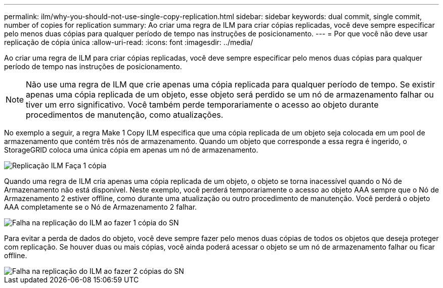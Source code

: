 ---
permalink: ilm/why-you-should-not-use-single-copy-replication.html 
sidebar: sidebar 
keywords: dual commit, single commit, number of copies for replication 
summary: Ao criar uma regra de ILM para criar cópias replicadas, você deve sempre especificar pelo menos duas cópias para qualquer período de tempo nas instruções de posicionamento. 
---
= Por que você não deve usar replicação de cópia única
:allow-uri-read: 
:icons: font
:imagesdir: ../media/


[role="lead"]
Ao criar uma regra de ILM para criar cópias replicadas, você deve sempre especificar pelo menos duas cópias para qualquer período de tempo nas instruções de posicionamento.


NOTE: Não use uma regra de ILM que crie apenas uma cópia replicada para qualquer período de tempo.  Se existir apenas uma cópia replicada de um objeto, esse objeto será perdido se um nó de armazenamento falhar ou tiver um erro significativo.  Você também perde temporariamente o acesso ao objeto durante procedimentos de manutenção, como atualizações.

No exemplo a seguir, a regra Make 1 Copy ILM especifica que uma cópia replicada de um objeto seja colocada em um pool de armazenamento que contém três nós de armazenamento.  Quando um objeto que corresponde a essa regra é ingerido, o StorageGRID coloca uma única cópia em apenas um nó de armazenamento.

image::../media/ilm_replication_make_1_copy.png[Replicação ILM Faça 1 cópia]

Quando uma regra de ILM cria apenas uma cópia replicada de um objeto, o objeto se torna inacessível quando o Nó de Armazenamento não está disponível.  Neste exemplo, você perderá temporariamente o acesso ao objeto AAA sempre que o Nó de Armazenamento 2 estiver offline, como durante uma atualização ou outro procedimento de manutenção.  Você perderá o objeto AAA completamente se o Nó de Armazenamento 2 falhar.

image::../media/ilm_replication_make_1_copy_sn_fails.png[Falha na replicação do ILM ao fazer 1 cópia do SN]

Para evitar a perda de dados do objeto, você deve sempre fazer pelo menos duas cópias de todos os objetos que deseja proteger com replicação.  Se houver duas ou mais cópias, você ainda poderá acessar o objeto se um nó de armazenamento falhar ou ficar offline.

image::../media/ilm_replication_make_2_copies_sn_fails.png[Falha na replicação do ILM ao fazer 2 cópias do SN]
